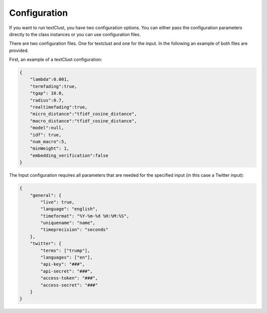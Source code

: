================================================
Configuration
================================================
If you want to run textClust, you have two configuration options. You can either pass the configuration parameters directly to the class instances or you can use configuration files.

There are two configuration files. One for textclust and one for the input. In the following an example of both files are provided.

First, an example of a textClust configuration:

.. code-block:: JSON

    {
        "lambda":0.001,
        "termfading":true,
        "tgap": 10.0,
        "radius":0.7,
        "realtimefading":true,
        "micro_distance":"tfidf_cosine_distance",
        "macro_distance":"tfidf_cosine_distance",
        "model":null,
        "idf": true,
        "num_macro":5,
        "minWeight": 1,
        "embedding_verification":false
    }


The Input configuration requires all parameters that are needed for the specified input (in this case a Twitter input):

.. code-block:: JSON

    {
        "general": {
            "live": true,
            "language": "english",
            "timeformat": "%Y-%m-%d %H:%M:%S",
            "uniquename": "name",
            "timeprecision": "seconds"
        },
        "twitter": {
            "terms": ["trump"],
            "languages": ["en"],
            "api-key": "###",
            "api-secret": "###",
            "access-token": "###",
            "access-secret": "###"
        }
    }


